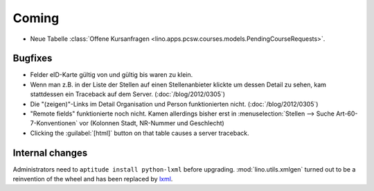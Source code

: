 Coming
======


- Neue Tabelle 
  :class:`Offene Kursanfragen 
  <lino.apps.pcsw.courses.models.PendingCourseRequests>`.


Bugfixes
--------

- Felder eID-Karte gültig von und gültig bis waren zu klein.

- Wenn man z.B. in der Liste der Stellen 
  auf einen Stellenanbieter klickte um dessen Detail zu sehen, 
  kam stattdessen ein Traceback auf dem Server.
  (:doc:`/blog/2012/0305`)
  
- Die "(zeigen)"-Links im Detail Organisation und Person 
  funktionierten nicht. 
  (:doc:`/blog/2012/0305`)
  
- "Remote fields" funktionierte noch nicht. 
  Kamen allerdings bisher erst in 
  :menuselection:`Stellen --> Suche Art-60-7-Konventionen` vor (Kolonnen Stadt, NR-Nummer und Geschlecht)

- Clicking the :guilabel:`[html]` button on that table causes a server traceback.
  

Internal changes
----------------

Administrators need to ``aptitude install python-lxml`` before upgrading.
:mod:`lino.utils.xmlgen` turned out to be a reinvention of the wheel 
and has been replaced by `lxml <http://www.lxml.de>`_.

